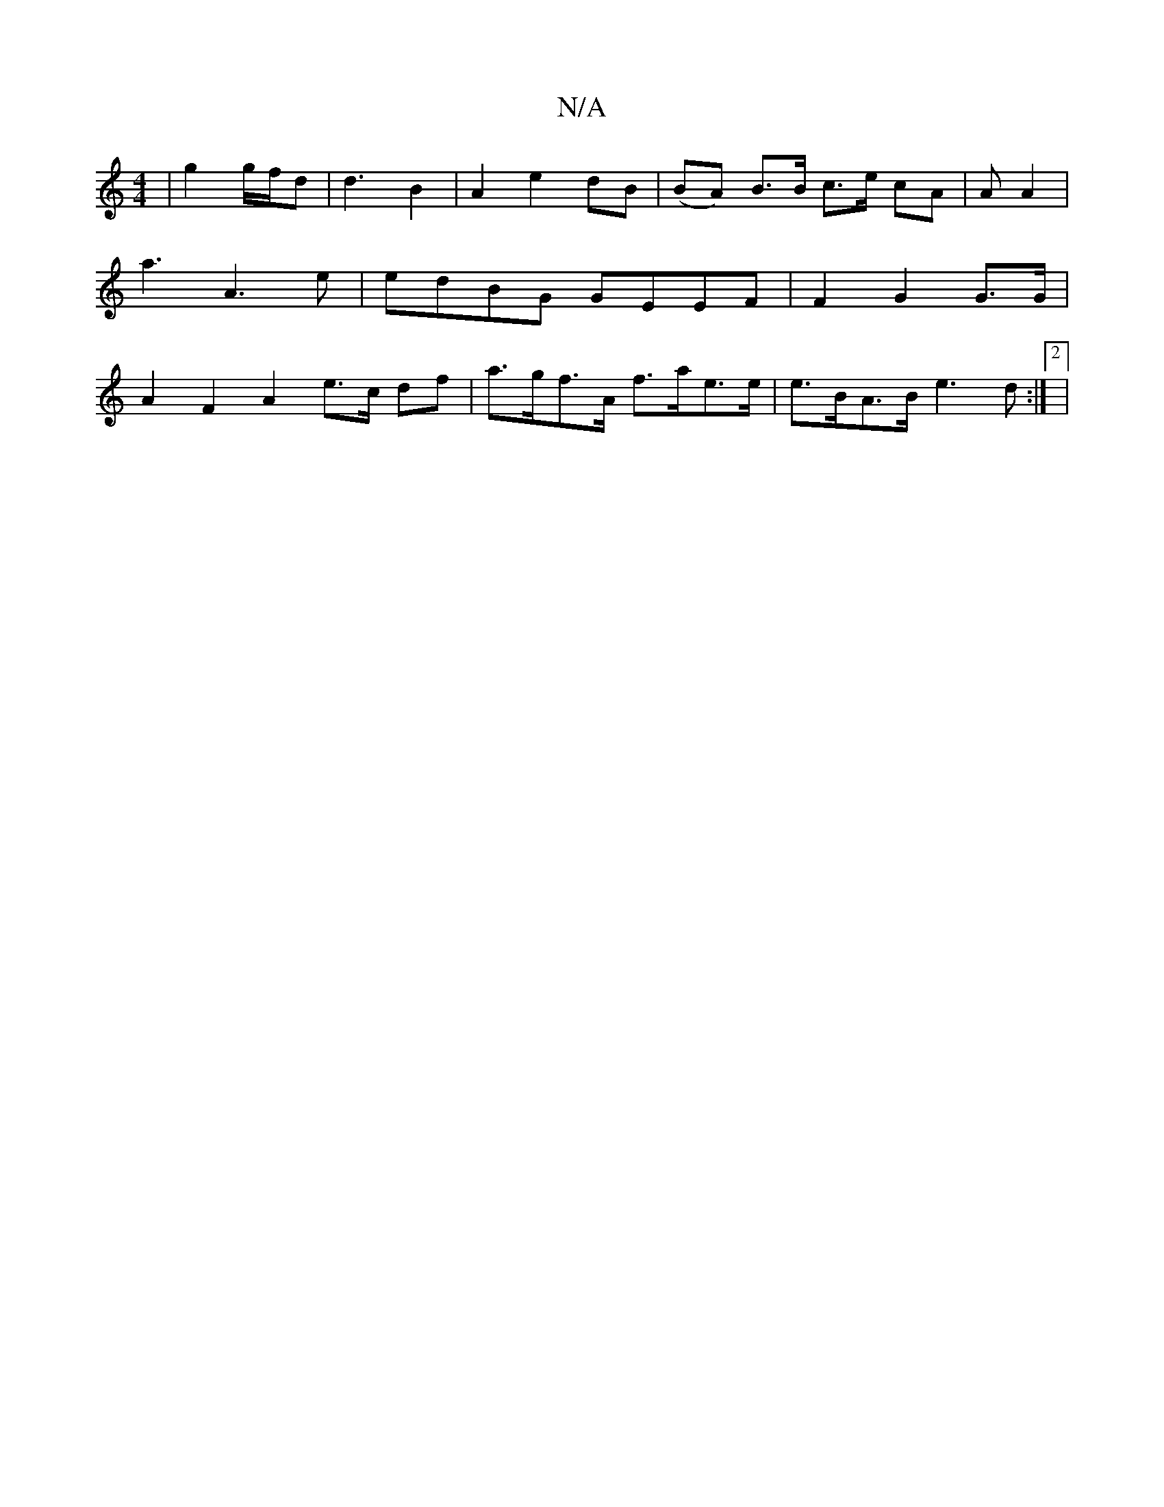 X:1
T:N/A
M:4/4
R:N/A
K:Cmajor
 | g2 g/f/d |d3 B2 | A2 e2 dB | (BA) B>B c>e cA|Am3 A2 | a3 A3e |edBG GEEF | F2 G2 G>G|A2 F2 A2 e>c df | a>gf>A f>ae>e|e>BA>B e3d:|2|

|: DF/E/>A AB | BG AB | cd BG | E>FG |
A2 (3BGd Bc|d>B (3ded | e2